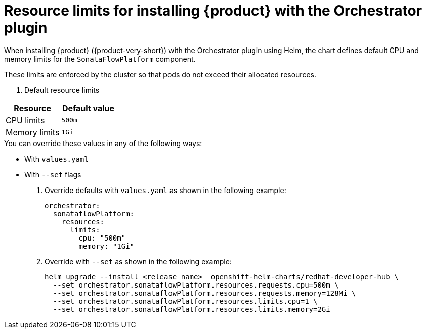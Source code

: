 // Module included in the following assemblies
// assembly-install-rhdh-orchestrator-helm.adoc

:_mod-docs-content-type: REFERENCE
[id="ref-orchestrator-resource-limits.adoc_{context}"]
= Resource limits for installing {product} with the Orchestrator plugin

When installing {product} ({product-very-short}) with the Orchestrator plugin using Helm, the chart defines default CPU and memory limits for the `SonataFlowPlatform` component.

These limits are enforced by the cluster so that pods do not exceed their allocated resources.

. Default resource limits

[%header,cols=2*]
|===
|*Resource* |*Default value*
|CPU limits |`500m`
|Memory limits|`1Gi`
|===

.You can override these values in any of the following ways:

* With `values.yaml`
* With `--set` flags

. Override defaults with `values.yaml` as shown in the following example:
+
[source,yaml]
----
orchestrator:
  sonataflowPlatform:
    resources:
      limits:
        cpu: "500m"
        memory: "1Gi"
----

. Override with `--set` as shown in the following example:
+
[source,yaml]
----
helm upgrade --install <release_name>  openshift-helm-charts/redhat-developer-hub \
  --set orchestrator.sonataflowPlatform.resources.requests.cpu=500m \
  --set orchestrator.sonataflowPlatform.resources.requests.memory=128Mi \
  --set orchestrator.sonataflowPlatform.resources.limits.cpu=1 \
  --set orchestrator.sonataflowPlatform.resources.limits.memory=2Gi
----